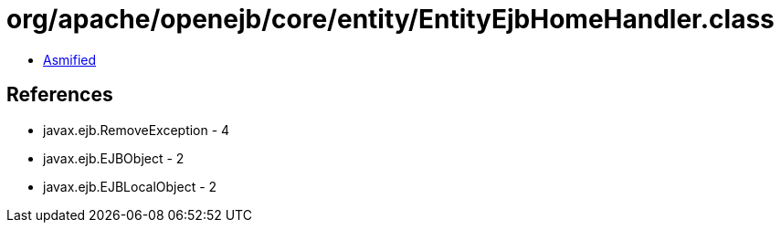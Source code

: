 = org/apache/openejb/core/entity/EntityEjbHomeHandler.class

 - link:EntityEjbHomeHandler-asmified.java[Asmified]

== References

 - javax.ejb.RemoveException - 4
 - javax.ejb.EJBObject - 2
 - javax.ejb.EJBLocalObject - 2
